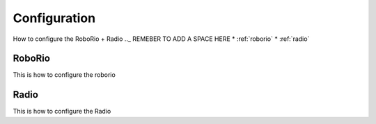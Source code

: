 Configuration
=============
How to configure the RoboRio + Radio  
.._ REMEBER TO ADD A SPACE HERE
* :ref:`roborio`
* :ref:`radio`

.. _roborrio:

RoboRio
~~~~~~~
This is how to configure the roborio

.. _Radio:

Radio
~~~~~~
This is how to configure the Radio